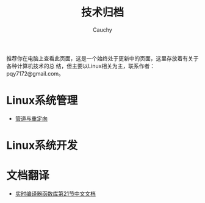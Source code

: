#+TITLE: 技术归档
#+AUTHOR: Cauchy
#+EMAIL: pqy7172@gmail.com
#+HTML_HEAD: <link rel="stylesheet" href="https://cs2.swfu.edu.cn/org-info-js/org-manual.css" type="text/css"> 

推荐你在电脑上查看此页面，这是一个始终处于更新中的页面，这里存放着有关于各种计算机技术的总
结，但主要以Linux相关为主，联系作者：pqy7172@gmail.com。


* Linux系统管理
- [[./pipe-redirection.html][管道与重定向]]
* Linux系统开发
* 文档翻译
- [[./jit21.html][实时编译器函数库第21节中文文档]]
